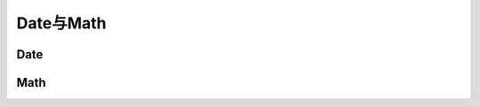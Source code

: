 
Date与Math
===================================


Date
~~~~~~~~~~~~~~~~~~~~~~~~~~~~~~~~~~~


Math
~~~~~~~~~~~~~~~~~~~~~~~~~~~~~~~~~~~